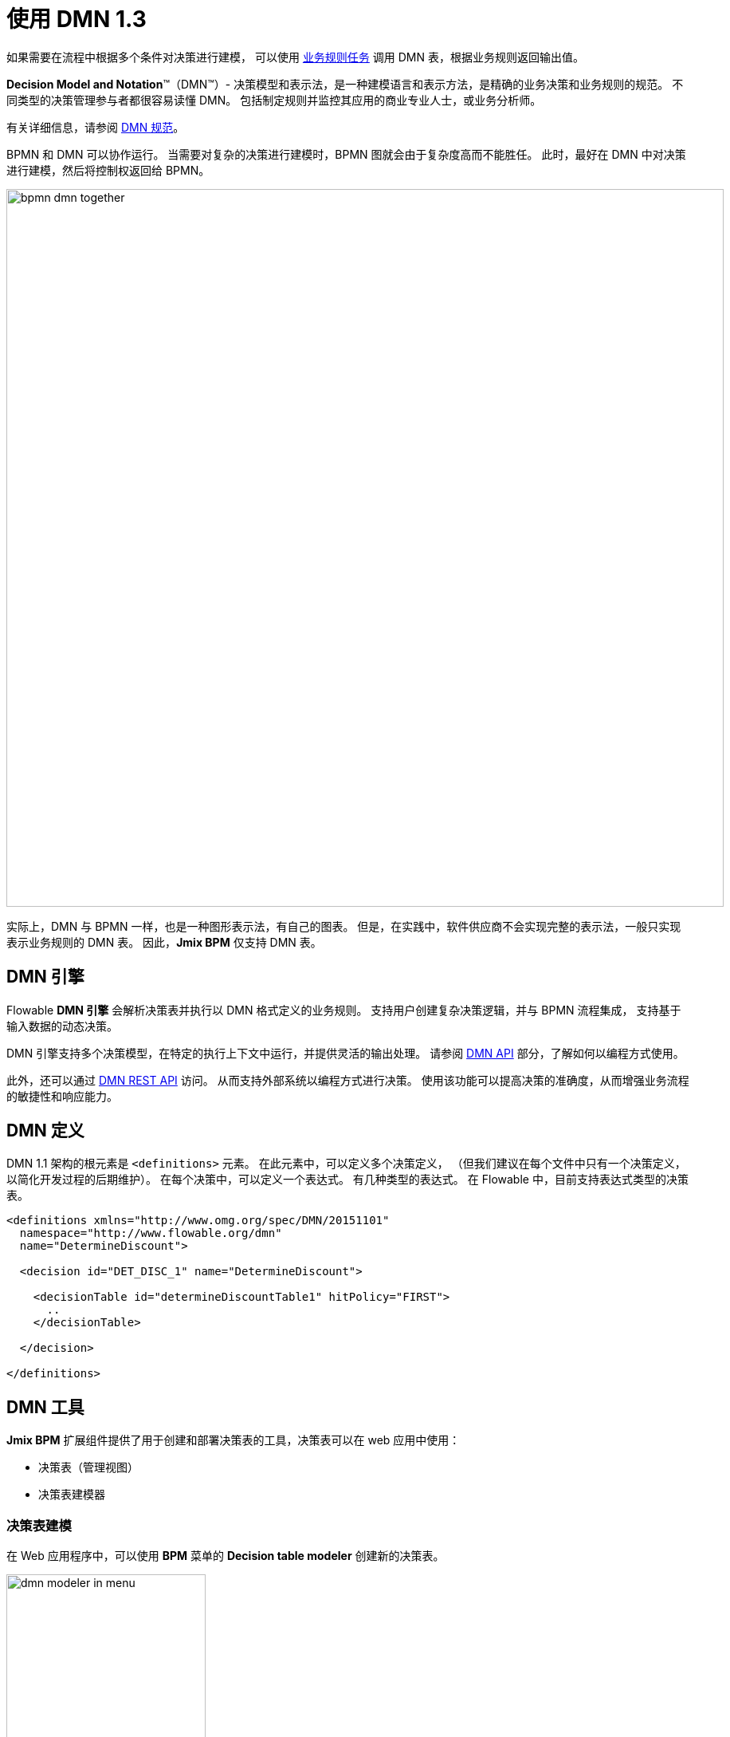 = 使用 DMN 1.3


如果需要在流程中根据多个条件对决策进行建模，
可以使用 xref:bpmn/bpmn-business-rule-task.adoc[业务规则任务]
调用 DMN 表，根据业务规则返回输出值。

****
*Decision Model and Notation*™（DMN™）- 决策模型和表示法，是一种建模语言和表示方法，是精确的业务决策和业务规则的规范。
不同类型的决策管理参与者都很容易读懂 DMN。
包括制定规则并监控其应用的商业专业人士，或业务分析师。

有关详细信息，请参阅 https://www.omg.org/dmn/[DMN 规范^]。
****

BPMN 和 DMN 可以协作运行。
当需要对复杂的决策进行建模时，BPMN 图就会由于复杂度高而不能胜任。
此时，最好在 DMN 中对决策进行建模，然后将控制权返回给 BPMN。

image::dmn/bpmn-dmn-together.png[,900]

实际上，DMN 与 BPMN 一样，也是一种图形表示法，有自己的图表。
但是，在实践中，软件供应商不会实现完整的表示法，一般只实现表示业务规则的 DMN 表。
因此，*Jmix BPM* 仅支持 DMN 表。


[[dmn-engine]]
== DMN 引擎

Flowable *DMN 引擎* 会解析决策表并执行以 DMN 格式定义的业务规则。
支持用户创建复杂决策逻辑，并与 BPMN 流程集成，
支持基于输入数据的动态决策。

DMN 引擎支持多个决策模型，在特定的执行上下文中运行，并提供灵活的输出处理。
请参阅 xref:jmix-bpm-api.adoc#flowable-dmn-api[DMN API] 部分，了解如何以编程方式使用。

此外，还可以通过 xref:jmix-bpm-api.adoc#flowable-dmn-rest-api[DMN REST API] 访问。
从而支持外部系统以编程方式进行决策。
使用该功能可以提高决策的准确度，从而增强业务流程的敏捷性和响应能力。

[[dmn-defitition]]
== DMN 定义

DMN 1.1 架构的根元素是 `<definitions>` 元素。
在此元素中，可以定义多个决策定义，
（但我们建议在每个文件中只有一个决策定义，
以简化开发过程的后期维护）。
在每个决策中，可以定义一个表达式。
有几种类型的表达式。
在 Flowable 中，目前支持表达式类型的决策表。

[source,xml]
----
<definitions xmlns="http://www.omg.org/spec/DMN/20151101"
  namespace="http://www.flowable.org/dmn"
  name="DetermineDiscount">

  <decision id="DET_DISC_1" name="DetermineDiscount">

    <decisionTable id="determineDiscountTable1" hitPolicy="FIRST">
      ..
    </decisionTable>

  </decision>

</definitions>
----

[[dmn-tools]]
== DMN 工具

*Jmix BPM* 扩展组件提供了用于创建和部署决策表的工具，决策表可以在 web 应用中使用：

* 决策表（管理视图）
* 决策表建模器

[[modeling-decision-tables]]
=== 决策表建模

在 Web 应用程序中，可以使用 *BPM* 菜单的 *Decision table modeler* 创建新的决策表。

image::dmn/dmn-modeler-in-menu.png[,250]

建模器视图：

image::dmn/modeler-window.png[,1000]

配置 DMN 表：

* 输入表的 `id` 和 `name`
* 定义 _输入（inputs）_ 和 _输出（outputs）_
* 对于输出，设置 _预定义值（pre-defined values）_（如果需要）
* 创建 _业务规则（business rules）_
* 设置 _命中策略（hit policy）_（如果有多个规则）

完成配置后，可以部署决策表或保存草稿。

[[defining-inputs-outputs]]
==== 定义输入和输出

决策表使用流程变量作为 _inputs_ 和 _outputs_。
输入和输出的类型包括：

* String
* Number
* Boolean
* Date

[NOTE]
====
如果输出类型是 _Number_，则数字类型始终是 _double_。
====

[WARNING]
====
流程变量与决策表的输入和输出名称之间没有映射。
但是，要求表参数的名称必须与流程变量的名称一致。
开发人员需要负责提供准确的名称。
====

一个新的决策表具有一个输入和一个输出。
可以设置其标签（label）、名称（name）和类型（type）。
点击标签：

image::dmn/input-label.png[,600]

例如，配置一个输入：

image::dmn/input-definition.png[,600]

输出的配置方式类似。此外，输出可能有额外的属性 -- _预定义输出值（Predefined output values）_。
在某些命中策略中会用到。

image::dmn/output-with-predefined.png[,600]

决策表可以有多个输入和输出。
如需创建其他输入或输出，点击如下图所示的 _plus_ 按钮：

image::dmn/add-input.png[,900]

系统会创建一个新的列：

image::dmn/new-input.png[,900]

按需配置该参数。

[[creating-business-rules]]
==== 创建业务规则

*业务规则（business rule）* 是基于输入参数的一个或多个逻辑条件，多个逻辑条件通过 `AND` 连接。

image::dmn/business-rule-full.png[,900]

例如，`color == "red" AND size > 10`。

条件也可以为空，此时，字段需填入短横（`-`）。


image::dmn/input-entry.png[,600]

[[hit-policy]]
=== 命中策略

*命中策略（Hit policy）* 是决策表的一个参数，定义如何利用数据进行规则判定。
点击如下图所示表头中的链接按钮可以设置命中策略：

image::dmn/set-hit-policy.png[,600]

可以从下拉列表中选择所需策略。
默认值为 `Unique`。

image::dmn/hit-policy-list.png[,550]

一共有两种类型的 7 个命中策略：

* *单一命中*
这组命中策略对每个输出仅返回一个结果。

* *多路命中*
对于多路命中，DMN 引擎返回一个 JSON 格式的结果。
不能转换为字符串变量。

有下列命中策略：

*FIRST*:: 多个（可以有重叠）规则可以与不同的输出条目匹配。
将返回按规则顺序排序的第一个命中的规则（计算可以停止）。

*UNIQUE*:: 不能重叠，所有规则都是互斥的。只能匹配一个规则。
+
如果违反了唯一性，则会导致 DMN 引擎无法解析业务规则。
例如，当 `amount = 300` 时，激活两条规则，但这违反了 `UNIQUE` 策略。

*ANY*:: 可能存在重叠，但所有匹配的规则都为每个输出显示相等的输出条目，因此可以使用任何匹配的规则。
如果输出条目不相等，则命中策略不正确，输出结果为空并标记为失败。
当禁用严格匹配模式时，将选择最后一个有效规则作为结果。
（匹配冲突将作为验证消息显示。）

*PRIORITY*:: 多个规则可以匹配不同的输出条目。
此策略返回最高输出优先级的匹配规则。
输出优先级在输出值的有序列表中指定，按优先级降序排列。
当禁用严格匹配模式且未定义输出值时，第一个有效规则作为结果。
（匹配冲突将作为验证消息显示。）

*OUTPUT ORDER*:: 按输出优先级降序返回所有命中的规则。
输出优先级在输出值的有序列表中指定，按优先级降序排列。
+
结果将返回至与决策表同名的流程变量中。
例如，'output-order'。该变量的类型是 _JSON_，不能作为字符串使用。

*RULE ORDER*:: 按规则顺序返回所有命中。
+
与前一个一样，只是没有预定义输出值列表中的优先级。

*COLLECT*:: 返回所有命中，顺序不定。
可以添加一个运算符（`+`、`<`、`>`、`#`），用于对输出进行简单运算。
如果没有运算符，则结果为所有输出项的列表。
+
如果使用没有聚合参数的 _COLLECT_ 策略（Collect none），则与 _RULE ORDER_ 结果一样。

* *`+`（总和）*：决策表的结果为所有输出的和。

* *`<`（最小值）*：决策表的结果为所有输出的最小值。

* *`>`（最大值）*：决策表的结果为所有输出的最大值。

* *`#`（计数）*：决策表的结果为所有输出的计数。

[[example]]
== 示例

image::dmn/discount-example.png[]

*XML 表示*

[source,xml]
----
<?xml version="1.0" encoding="UTF-8"?>

<definitions xmlns="http://www.omg.org/spec/DMN/20151101" namespace="http://www.flowable.org/dmn" name="Evaluate discount">
  <decision id="evaluate-discount" name="Evaluate discount">
    <decisionTable hitPolicy="UNIQUE">
      <input label="Level">
        <inputExpression id="input_U9lbk" typeRef="string">
          <text><![CDATA[level]]></text>
        </inputExpression>
      </input>
      <input label="Amount">
        <inputExpression id="input_dNTA2" typeRef="number">
          <text><![CDATA[amount]]></text>
        </inputExpression>
      </input>
      <output id="output_BV1J5" label="Discount" name="discount" typeRef="number">
        <outputValues>
          <text>"10.0","20.0","25.0"</text>
        </outputValues>
      </output>
      <rule>
        <inputEntry id="inputEntry_fBLZR">
          <text><![CDATA[=="SILVER"]]></text>
        </inputEntry>
        <inputEntry id="inputEntry_JtjHs">
          <text><![CDATA[<1000]]></text>
        </inputEntry>
        <outputEntry id="outputEntry_k78f9">
          <text><![CDATA[5.0]]></text>
        </outputEntry>
      </rule>
      <rule>
        <inputEntry id="inputEntry_ZAVMx">
          <text><![CDATA[=="SILVER"]]></text>
        </inputEntry>
        <inputEntry id="inputEntry_VXpLk">
          <text><![CDATA[>=1000]]></text>
        </inputEntry>
        <outputEntry id="outputEntry_1LiOw">
          <text><![CDATA[10.0]]></text>
        </outputEntry>
      </rule>
      <rule>
        <inputEntry id="inputEntry_Emrus">
          <text><![CDATA[=="GOLD"]]></text>
        </inputEntry>
        <inputEntry id="inputEntry_qc4Kw">
          <text><![CDATA[-]]></text>
        </inputEntry>
        <outputEntry id="outputEntry_kvA1d">
          <text><![CDATA[15.0]]></text>
        </outputEntry>
      </rule>
    </decisionTable>
  </decision>
</definitions>
----

[[managing-decision-tables]]
== 管理决策表

使用 _BPM_ 菜单的 xref:menu-views/decision-tables.adoc[决策表（Decision tables）] 可以管理决策表。

image::dmn/bpm-decision-tables.png[,250]

